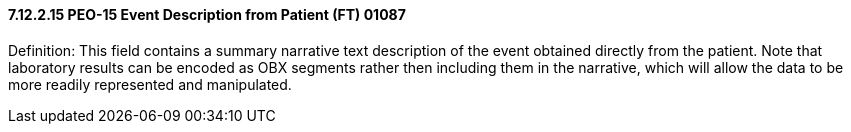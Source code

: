==== 7.12.2.15 PEO-15 Event Description from Patient (FT) 01087

Definition: This field contains a summary narrative text description of the event obtained directly from the patient. Note that laboratory results can be encoded as OBX segments rather then including them in the narrative, which will allow the data to be more readily represented and manipulated.

